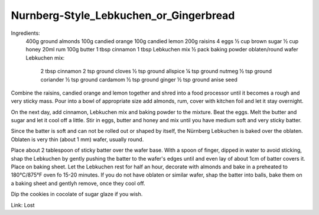 ---------------------------------------
Nurnberg-Style_Lebkuchen_or_Gingerbread
---------------------------------------

Ingredients:
  400g ground almonds
  100g candied orange
  100g candied lemon
  200g raisins
  4 eggs
  ½ cup brown sugar
  ½ cup honey
  20ml rum
  100g butter
  1 tbsp cinnamon
  1 tbsp Lebkuchen mix
  ½ pack baking powder
  oblaten/round wafer
  Lebkuchen mix:
    2 tbsp cinnamon
    2 tsp ground cloves
    ½ tsp ground allspice
    ¼ tsp ground nutmeg
    ½ tsp ground coriander
    ½ tsp ground cardamom
    ½ tsp ground ginger
    ½ tsp ground anise seed

Combine the raisins, candied orange and lemon together and shred into a food processor until it becomes a rough and very sticky mass.
Pour into a bowl of appropriate size add almonds, rum, cover with kitchen foil and let it stay overnight.

On the next day, add cinnamon, Lebkuchen mix and baking powder to the mixture.
Beat the eggs.
Melt the butter and sugar and let it cool off a little.
Stir in eggs, butter and honey and mix until you have medium soft and very sticky batter.

Since the batter is soft and can not be rolled out or shaped by itself, the Nürnberg Lebkuchen is baked over the oblaten.
Oblaten is very thin (about 1 mm) wafer, usually round.

Place about 2 tablespoon of sticky batter over the wafer base.
With a spoon of finger, dipped in water to avoid sticking, shap the Lebkuchen by gently pushing the batter to the wafer's edges until and even lay of about 1cm of batter covers it.
Place on baking sheet.
Let the Lebkuchen rest for half an hour, decorate with almonds and bake in a preheated to 180°C/875°F oven fo 15-20 minutes.
If you do not have oblaten or similar wafer, shap the batter into balls, bake them on a baking sheet and gentlyh remove, once they cool off.

Dip the cookies in cocolate of sugar glaze if you wish.

Link: Lost
